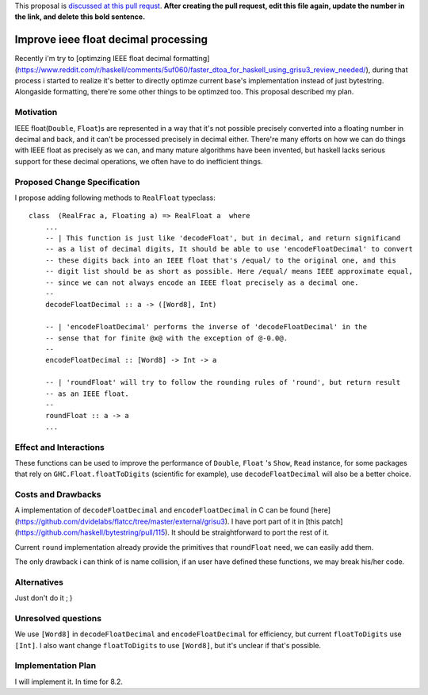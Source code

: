 .. proposal-number:: Leave blank. This will be filled in when the proposal is
                     accepted.

.. trac-ticket:: Leave blank. This will eventually be filled with the Trac
                 ticket number which will track the progress of the
                 implementation of the feature.

.. implemented:: Leave blank. This will be filled in with the first GHC version which
                 implements the described feature.

.. highlight:: haskell

This proposal is `discussed at this pull requst <https://github.com/ghc-proposals/ghc-proposals/pull/0>`_. **After creating the pull request, edit this file again, update the number in the link, and delete this bold sentence.**

Improve ieee float decimal processing
=====================================
Recently i'm try to [optimzing IEEE float decimal formatting](https://www.reddit.com/r/haskell/comments/5uf060/faster_dtoa_for_haskell_using_grisu3_review_needed/), during that process i started to realize it's better to directly optimze current base's implementation instead of just bytestring. Alongaside formatting, there're some other things to be optimzed too. This proposal described my plan.


Motivation
------------
IEEE float(``Double``, ``Float``)s are represented in a way that it's not possible precisely converted into a floating number in decimal and back, and it can't be processed precisely in decimal either. There're many efforts on how we can do things with IEEE float as precisely as we can, and many mature algorithms have been invented, but haskell lacks serious support for these decimal operations, we often have to do inefficient things.


Proposed Change Specification
-----------------------------
I propose adding following methods to ``RealFloat`` typeclass::

    class  (RealFrac a, Floating a) => RealFloat a  where
        ...
        -- | This function is just like 'decodeFloat', but in decimal, and return significand
        -- as a list of decimal digits, It should be able to use 'encodeFloatDecimal' to convert
        -- these digits back into an IEEE float that's /equal/ to the original one, and this 
        -- digit list should be as short as possible. Here /equal/ means IEEE approximate equal,
        -- since we can not always encode an IEEE float precisely as a decimal one.
        -- 
        decodeFloatDecimal :: a -> ([Word8], Int)

        -- | 'encodeFloatDecimal' performs the inverse of 'decodeFloatDecimal' in the
        -- sense that for finite @x@ with the exception of @-0.0@.
        --
        encodeFloatDecimal :: [Word8] -> Int -> a

        -- | 'roundFloat' will try to follow the rounding rules of 'round', but return result 
        -- as an IEEE float.
        --
        roundFloat :: a -> a
        ...

Effect and Interactions
-----------------------
These functions can be used to improve the performance of ``Double``, ``Float`` 's ``Show``, ``Read`` instance,
for some packages that rely on ``GHC.Float.floatToDigits`` (scientific for example), use ``decodeFloatDecimal`` will also
be a better choice.



Costs and Drawbacks
-------------------
A implementation of ``decodeFloatDecimal`` and ``encodeFloatDecimal`` in C can be found [here](https://github.com/dvidelabs/flatcc/tree/master/external/grisu3). I have port part of it in [this patch](https://github.com/haskell/bytestring/pull/115). It should be straightforward to port the rest of it.

Current ``round`` implementation already provide the primitives that ``roundFloat`` need, we can easily add them.

The only drawback i can think of is name collision, if an user have defined these functions, we may break his/her code.


Alternatives
------------
Just don't do it ; )


Unresolved questions
--------------------
We use ``[Word8]`` in ``decodeFloatDecimal`` and ``encodeFloatDecimal`` for efficiency, but current ``floatToDigits`` use
``[Int]``. I also want change ``floatToDigits`` to use ``[Word8]``, but it's unclear if that's possible.


Implementation Plan
-------------------
I will implement it. In time for 8.2.
